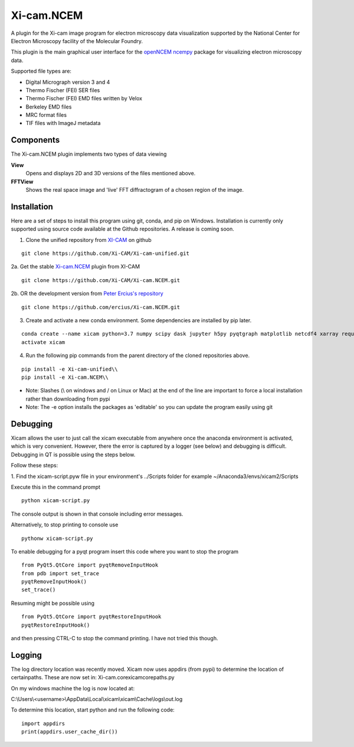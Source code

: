 ===========
Xi-cam.NCEM
===========

A plugin for the Xi-cam image program for electron microscopy data visualization supported by the National Center for Electron Microscopy facility of the Molecular Foundry.

This plugin is the main graphical user interface for the
`openNCEM ncempy <https://openncem.readthedocs.io/en/latest/ncempy.html>`_
package for visualizing electron microscopy data.

Supported file types are:

- Digital Micrograph version 3 and 4
- Thermo Fischer (FEI) SER files
- Thermo Fischer (FEI) EMD files written by Velox
- Berkeley EMD files
- MRC format files
- TIF files with ImageJ metadata

Components
==========

The Xi-cam.NCEM plugin implements two types of data viewing

**View**
    Opens and displays 2D and 3D versions of the files mentioned above.

**FFTView**
    Shows the real space image and 'live' FFT diffractogram of a chosen region of the image.

Installation
============

Here are a set of steps to install this program using git, conda, and pip on
Windows. Installation is currently only supported using source code available at the
Github repositories. A release is coming soon.

1. Clone the unified repository from `XI-CAM <https://github.com/Xi-CAM>`_ on github

::

    git clone https://github.com/Xi-CAM/Xi-cam-unified.git
    
2a. Get the stable `Xi-cam.NCEM <https://github.com/Xi-CAM/Xi-cam.NCEM>`_ plugin from XI-CAM

::

    git clone https://github.com/Xi-CAM/Xi-cam.NCEM.git

2b. OR the development version from
`Peter Ercius's repository <https://github.com/ercius/Xi-cam.NCEM>`_

::

    git clone https://github.com/ercius/Xi-cam.NCEM.git

3. Create and activate a new conda environment. Some dependencies are installed by pip later.

::

    conda create --name xicam python=3.7 numpy scipy dask jupyter h5py pyqtgraph matplotlib netcdf4 xarray requests astropy numcodecs pyqt intake humanize
    activate xicam

4. Run the following pip commands from the parent directory of the cloned repositories above.

::

    pip install -e Xi-cam-unified\\
    pip install -e Xi-cam.NCEM\\

- Note: Slashes (\\ on windows and / on Linux or Mac) at the end of the line are important to force a local installation rather than downloading from pypi
- Note: The -e option installs the packages as 'editable' so you can update the program easily using git

Debugging
=========
Xicam allows the user to just call the xicam executable from anywhere
once the anaconda environment is activated, which is very convenient.
However, there the error is captured by a logger (see below)
and debugging is difficult.
Debugging in QT is possible using the steps below.

Follow these steps:

1. Find the xicam-script.pyw file in your environment's ../Scripts folder
for example ~/Anaconda3/envs/xicam2/Scripts

Execute this in the command prompt

::

    python xicam-script.py

The console output is shown in that console including error messages.

Alternatively, to stop printing to console use

::

    pythonw xicam-script.py

To enable debugging for a pyqt program insert this code where you want to stop the program

::

    from PyQt5.QtCore import pyqtRemoveInputHook
    from pdb import set_trace
    pyqtRemoveInputHook()
    set_trace()

Resuming might be possible using

::

    from PyQt5.QtCore import pyqtRestoreInputHook
    pyqtRestoreInputHook()

and then pressing CTRL-C to stop the command printing. I have not tried this though.

Logging
=======

The log directory location was recently moved. Xicam now uses appdirs (from pypi) to determine the location of certainpaths. These are now set in:
Xi-cam.core\xicam\core\paths.py

On my windows machine the log is now located at:

C:\\Users\\<username>\\AppData\\Local\\xicam\\xicam\\Cache\\logs\\out.log

To determine this location, start python and run the following code:

::

    import appdirs
    print(appdirs.user_cache_dir())
